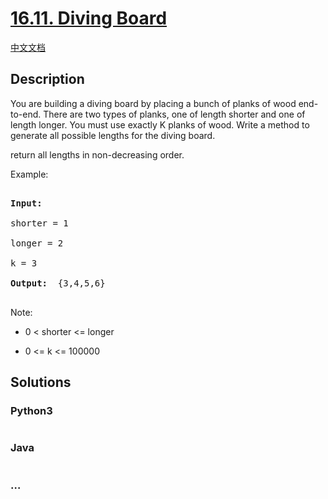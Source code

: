 * [[https://leetcode-cn.com/problems/diving-board-lcci][16.11. Diving
Board]]
  :PROPERTIES:
  :CUSTOM_ID: diving-board
  :END:
[[./lcci/16.11.Diving Board/README.org][中文文档]]

** Description
   :PROPERTIES:
   :CUSTOM_ID: description
   :END:

#+begin_html
  <p>
#+end_html

You are building a diving board by placing a bunch of planks of wood
end-to-end. There are two types of planks, one of length shorter and one
of length longer. You must use exactly K planks of wood. Write a method
to generate all possible lengths for the diving board.

#+begin_html
  </p>
#+end_html

#+begin_html
  <p>
#+end_html

return all lengths in non-decreasing order.

#+begin_html
  </p>
#+end_html

#+begin_html
  <p>
#+end_html

Example:

#+begin_html
  </p>
#+end_html

#+begin_html
  <pre>

  <strong>Input: </strong>

  shorter = 1

  longer = 2

  k = 3

  <strong>Output: </strong> {3,4,5,6}

  </pre>
#+end_html

#+begin_html
  <p>
#+end_html

Note:

#+begin_html
  </p>
#+end_html

#+begin_html
  <ul>
#+end_html

#+begin_html
  <li>
#+end_html

0 < shorter <= longer

#+begin_html
  </li>
#+end_html

#+begin_html
  <li>
#+end_html

0 <= k <= 100000

#+begin_html
  </li>
#+end_html

#+begin_html
  </ul>
#+end_html

** Solutions
   :PROPERTIES:
   :CUSTOM_ID: solutions
   :END:

#+begin_html
  <!-- tabs:start -->
#+end_html

*** *Python3*
    :PROPERTIES:
    :CUSTOM_ID: python3
    :END:
#+begin_src python
#+end_src

*** *Java*
    :PROPERTIES:
    :CUSTOM_ID: java
    :END:
#+begin_src java
#+end_src

*** *...*
    :PROPERTIES:
    :CUSTOM_ID: section
    :END:
#+begin_example
#+end_example

#+begin_html
  <!-- tabs:end -->
#+end_html
